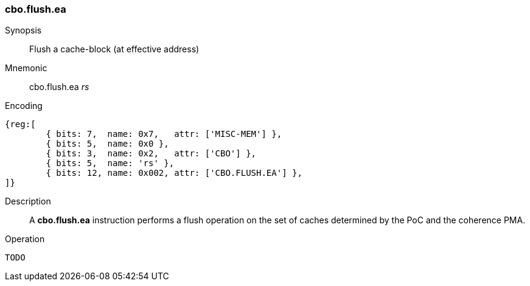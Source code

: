 [#insns-cbo_flush,reftext="Cache-block flush (effective address)"]
=== cbo.flush.ea

Synopsis::
Flush a cache-block (at effective address)

Mnemonic::
cbo.flush.ea _rs_

Encoding::
[wavedrom, , svg]
....
{reg:[
	{ bits: 7,  name: 0x7,   attr: ['MISC-MEM'] },
	{ bits: 5,  name: 0x0 },
	{ bits: 3,  name: 0x2,   attr: ['CBO'] },
	{ bits: 5,  name: 'rs' },
	{ bits: 12, name: 0x002, attr: ['CBO.FLUSH.EA'] },
]}
....

Description::
A *cbo.flush.ea* instruction performs a flush operation on the set of caches determined by the PoC and the coherence PMA.

Operation::
[source,sail]
--
TODO
--
